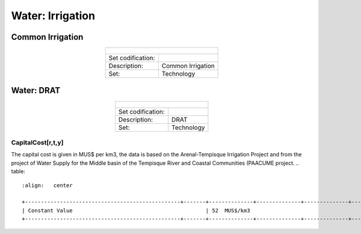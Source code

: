 Water: Irrigation
==================================

Common Irrigation
++++++++++

.. table::
   :align:   center  

   +-------------------------------------------------+-------+--------------+--------------+--------------+--------------+
   | .. figure:: img/img_irrigation.png                                                                                  |
   |    :align:   center                                                                                                 |
   |    :width:   500 px                                                                                                 |
   +-------------------------------------------------+-------+--------------+--------------+--------------+--------------+
   | Set codification:                                       |                                                           |
   +-------------------------------------------------+-------+--------------+--------------+--------------+--------------+
   | Description:                                            |Common Irrigation                                          |
   +-------------------------------------------------+-------+--------------+--------------+--------------+--------------+
   | Set:                                                    |Technology                                                 |
   +-------------------------------------------------+-------+--------------+--------------+--------------+--------------+


Water: DRAT
++++++++++


.. table::
   :align:   center  

   +-------------------------------------------------+-------+--------------+--------------+--------------+--------------+
   | .. figure:: img/img_DRAT.png                                                                                        |
   |    :align:   center                                                                                                 |
   |    :width:   500 px                                                                                                 |
   +-------------------------------------------------+-------+--------------+--------------+--------------+--------------+
   | Set codification:                                       |                                                           |
   +-------------------------------------------------+-------+--------------+--------------+--------------+--------------+
   | Description:                                            |DRAT                                                       |
   +-------------------------------------------------+-------+--------------+--------------+--------------+--------------+
   | Set:                                                    |Technology                                                 |
   +-------------------------------------------------+-------+--------------+--------------+--------------+--------------+

CapitalCost[r,t,y]
---------

The capital cost is given in MUS$ per km3, the data is based on the Arenal-Tempisque Irrigation Project and from the project of Water Supply for the Middle basin of the Tempisque River and Coastal Communities (PAACUME project. 
.. table::
   :align:   center  

   +-------------------------------------------------+-------+--------------+--------------+--------------+--------------+
   | Constant Value                                          | 52  MUS$/km3                                              |
   +-------------------------------------------------+-------+--------------+--------------+--------------+--------------+
